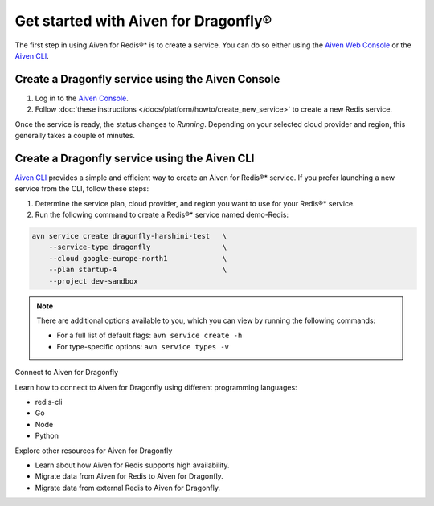 Get started with Aiven for Dragonfly®
=======================================

The first step in using Aiven for Redis®* is to create a service. You can do so either using the `Aiven Web Console <https://console.aiven.io/>`_ or the `Aiven CLI <https://github.com/aiven/aiven-client>`_.

Create a Dragonfly service using the Aiven Console
----------------------------------------------------
1. Log in to the `Aiven Console <https://console.aiven.io/>`_.

2. Follow :doc:`these instructions </docs/platform/howto/create_new_service>` to create a new Redis service.

Once the service is ready, the status changes to *Running*. Depending on your selected cloud provider and region, this generally takes a couple of minutes.


Create a Dragonfly service using the Aiven CLI
------------------------------------------------

`Aiven CLI <https://github.com/aiven/aiven-client>`_ provides a simple and efficient way to create an Aiven for Redis®* service. If you prefer launching a new service from the CLI, follow these steps:

1. Determine the service plan, cloud provider, and region you want to use for your Redis®* service.
2. Run the following command to create a Redis®* service named demo-Redis:

.. code:: 

    avn service create dragonfly-harshini-test   \
        --service-type dragonfly                 \
        --cloud google-europe-north1             \
        --plan startup-4                         \
        --project dev-sandbox

.. note::
    There are additional options available to you, which you can view by running the following commands:

    * For a full list of default flags: ``avn service create -h``
    * For type-specific options: ``avn service types -v`` 


Connect to Aiven for Dragonfly

Learn how to connect to Aiven for Dragonfly using different programming languages:

* redis-cli
* Go
* Node
* Python


Explore other resources for Aiven for Dragonfly

* Learn about how Aiven for Redis supports high availability.
* Migrate data from Aiven for Redis to Aiven for Dragonfly.
* Migrate data from external Redis to Aiven for Dragonfly.


